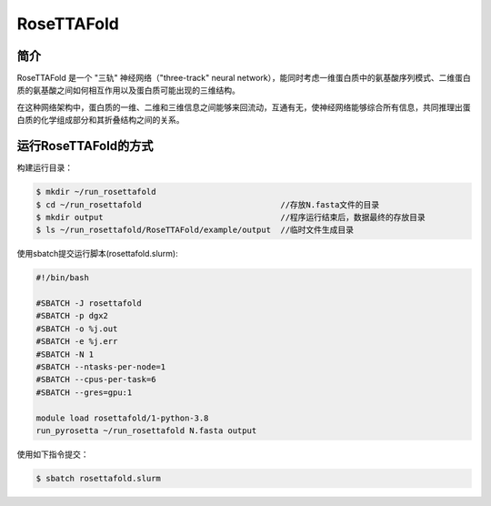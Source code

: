 .. _rosettafold:

RoseTTAFold
===========

简介
----
RoseTTAFold 是一个 "三轨" 神经网络（"three-track" neural network），能同时考虑一维蛋白质中的氨基酸序列模式、二维蛋白质的氨基酸之间如何相互作用以及蛋白质可能出现的三维结构。

在这种网络架构中，蛋白质的一维、二维和三维信息之间能够来回流动，互通有无，使神经网络能够综合所有信息，共同推理出蛋白质的化学组成部分和其折叠结构之间的关系。

运行RoseTTAFold的方式
---------------------

构建运行目录：

.. code:: bash
      
   $ mkdir ~/run_rosettafold   
   $ cd ~/run_rosettafold                             //存放N.fasta文件的目录
   $ mkdir output                                     //程序运行结束后，数据最终的存放目录
   $ ls ~/run_rosettafold/RoseTTAFold/example/output  //临时文件生成目录


使用sbatch提交运行脚本(rosettafold.slurm):    

.. code:: bash

   #!/bin/bash

   #SBATCH -J rosettafold
   #SBATCH -p dgx2
   #SBATCH -o %j.out
   #SBATCH -e %j.err
   #SBATCH -N 1
   #SBATCH --ntasks-per-node=1
   #SBATCH --cpus-per-task=6
   #SBATCH --gres=gpu:1   

   module load rosettafold/1-python-3.8
   run_pyrosetta ~/run_rosettafold N.fasta output

使用如下指令提交：

.. code:: bash
   
   $ sbatch rosettafold.slurm
